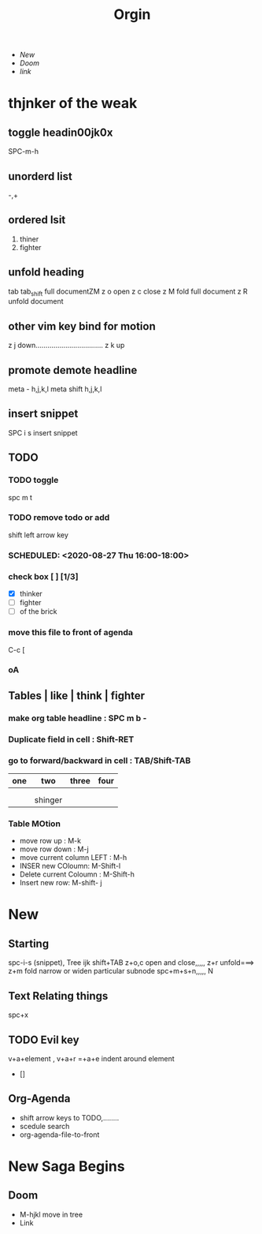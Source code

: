 :PROPERTIES:
:ID:       128899fe-ef75-4b27-9c21-4f8039703baa
:END:
#+TITLE: Orgin
#+DESCRIPTION: A Wide  Overview of Org
+ [[New]]
+ [[*Doom][Doom]]
+ [[org-agenda-file-to-front][link]]
* thjnker of the weak
** toggle headin00jk0x
SPC-m-h
** unorderd list
-,+
** ordered lsit
1. thiner
2. fighter
** unfold heading
    tab
    tab_shift full documentZM
    z o open
    z c close
    z M fold full document
    z R unfold document

** other vim key bind for motion
z j down.................................. z k up
** promote demote headline
meta - h,j,k,l
meta shift h,j,k,l
** insert snippet
SPC i s insert snippet
** TODO
*** TODO toggle
spc m t
*** TODO remove todo or  add
shift left arrow key
*** SCHEDULED: <2020-08-27 Thu 16:00-18:00>
*** check box [ ] [1/3]
- [X] thinker
- [ ] fighter
- [ ] of the brick
*** move this file to front of agenda
C-c [
***  oA
** Tables | like | think | fighter
*** make org table headline : SPC m b -
*** Duplicate field in cell : Shift-RET
*** go to forward/backward in cell : TAB/Shift-TAB
    | one | two     | three | four |
    |-----+---------+-------+------|
    |     |         |       |      |
    |     |         |       |      |
    |     | shinger |       |      |
*** Table MOtion
- move row up : M-k
- move row down : M-j
- move current column LEFT : M-h
- INSER new COloumn: M-Shift-l
- Delete current Coloumn : M-Shift-h
- Insert new row: M-shift- j

* New
** Starting
spc-i-s (snippet),  Tree ijk
shift+TAB
z+o,c open and close,,,,,  z+r unfold===> z+m fold
narrow or widen particular subnode spc+m+s+n,,,,, N
** Text Relating things
spc+x
** TODO Evil key
SCHEDULED: <2020-08-05 Wed 16:00-19:00>
v+a+element , v+a+r
=+a+e indent around element
- []
** Org-Agenda
DEADLINE: <2020-08-13 Thu>
- shift arrow keys to TODO,........
- scedule search
- org-agenda-file-to-front

* New Saga Begins
** Doom
- M-hjkl move in tree
- Link
